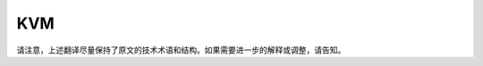 .. SPDX 许可证标识符: GPL-2.0

===
KVM
===

.. 目录树::
   :最大深度: 2

   API
   设备索引

   ARM 索引
   S390 索引
   PPC-PV
   x86 索引

   锁定
   VCPU 请求
   停止轮询
   代码审查清单

请注意，上述翻译尽量保持了原文的技术术语和结构。如果需要进一步的解释或调整，请告知。
